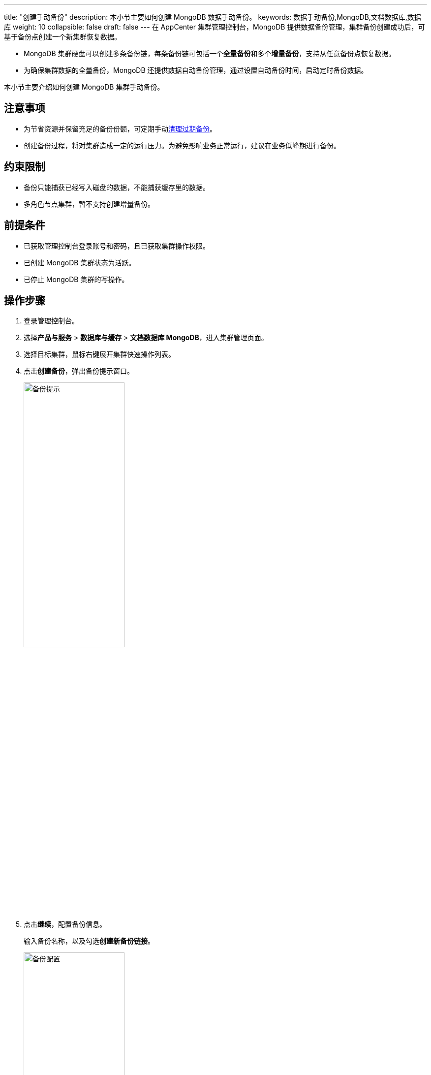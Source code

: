 ---
title: "创建手动备份"
description: 本小节主要如何创建 MongoDB 数据手动备份。 
keywords: 数据手动备份,MongoDB,文档数据库,数据库
weight: 10
collapsible: false
draft: false
---
在 AppCenter 集群管理控制台，MongoDB 提供数据备份管理，集群备份创建成功后，可基于备份点创建一个新集群恢复数据。

* MongoDB 集群硬盘可以创建多条备份链，每条备份链可包括一个**全量备份**和多个**增量备份**，支持从任意备份点恢复数据。
* 为确保集群数据的全量备份，MongoDB 还提供数据自动备份管理，通过设置自动备份时间，启动定时备份数据。


本小节主要介绍如何创建 MongoDB 集群手动备份。

== 注意事项

* 为节省资源并保留充足的备份份额，可定期手动link:../delete_backup[清理过期备份]。
* 创建备份过程，将对集群造成一定的运行压力。为避免影响业务正常运行，建议在业务低峰期进行备份。

== 约束限制

* 备份只能捕获已经写入磁盘的数据，不能捕获缓存里的数据。
* 多角色节点集群，暂不支持创建增量备份。

== 前提条件

* 已获取管理控制台登录账号和密码，且已获取集群操作权限。
* 已创建 MongoDB 集群状态为``活跃``。
* 已停止 MongoDB 集群的写操作。

== 操作步骤

. 登录管理控制台。
. 选择**产品与服务** > *数据库与缓存* > *文档数据库 MongoDB*，进入集群管理页面。
. 选择目标集群，鼠标右键展开集群快速操作列表。
. 点击**创建备份**，弹出备份提示窗口。
+
image::/images/cloud_service/database/mongodb/backup_notice.png[备份提示,50%]

. 点击**继续**，配置备份信息。
+
输入备份名称，以及勾选**创建新备份链接**。
+
image::/images/cloud_service/database/mongodb/backup_config.png[备份配置,50%]

. 确认参数信息无误后，点击**保存**，返回备份列表页面。
+
待集群状态切换为``活跃``，即创建集群当前备份完成。
+
image::/images/cloud_service/database/mongodb/backup_list.png[备份列表]

== 相关操作

* link:../restore_from_backup[从备份恢复集群]
* link:../delete_backup[删除备份]
